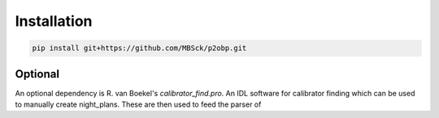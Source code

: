 .. _installation:

Installation
============
.. sourcecode:: bash
 
  pip install git+https://github.com/MBSck/p2obp.git


Optional
--------
An optional dependency is R. van Boekel's `calibrator_find.pro`.
An IDL software for calibrator finding which can be used to manually
create night_plans. These are then used to feed the parser of 
